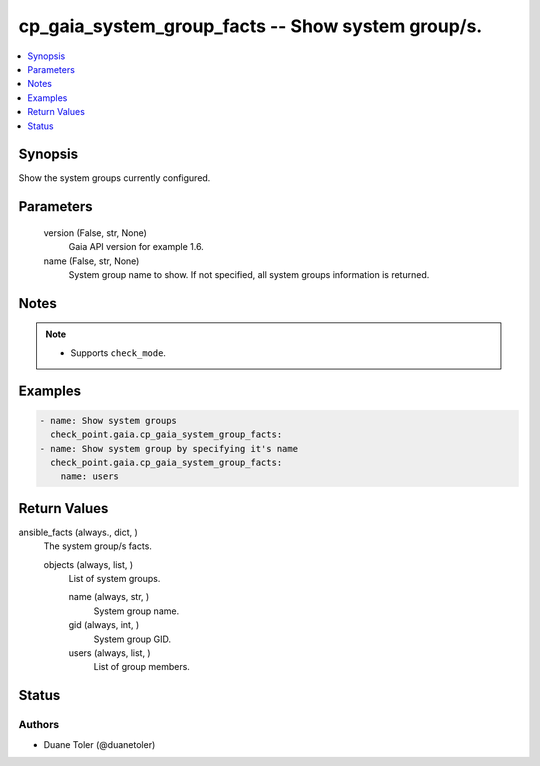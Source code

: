 .. _cp_gaia_system_group_facts_module:


cp_gaia_system_group_facts -- Show system group/s.
==================================================

.. contents::
   :local:
   :depth: 1


Synopsis
--------

Show the system groups currently configured.






Parameters
----------

  version (False, str, None)
    Gaia API version for example 1.6.


  name (False, str, None)
    System group name to show. If not specified, all system groups information is returned.





Notes
-----

.. note::
   - Supports \ :literal:`check\_mode`\ .




Examples
--------

.. code-block:: yaml+jinja

    
    - name: Show system groups
      check_point.gaia.cp_gaia_system_group_facts:
    - name: Show system group by specifying it's name
      check_point.gaia.cp_gaia_system_group_facts:
        name: users



Return Values
-------------

ansible_facts (always., dict, )
  The system group/s facts.


  objects (always, list, )
    List of system groups.


    name (always, str, )
      System group name.


    gid (always, int, )
      System group GID.


    users (always, list, )
      List of group members.







Status
------





Authors
~~~~~~~

- Duane Toler (@duanetoler)

